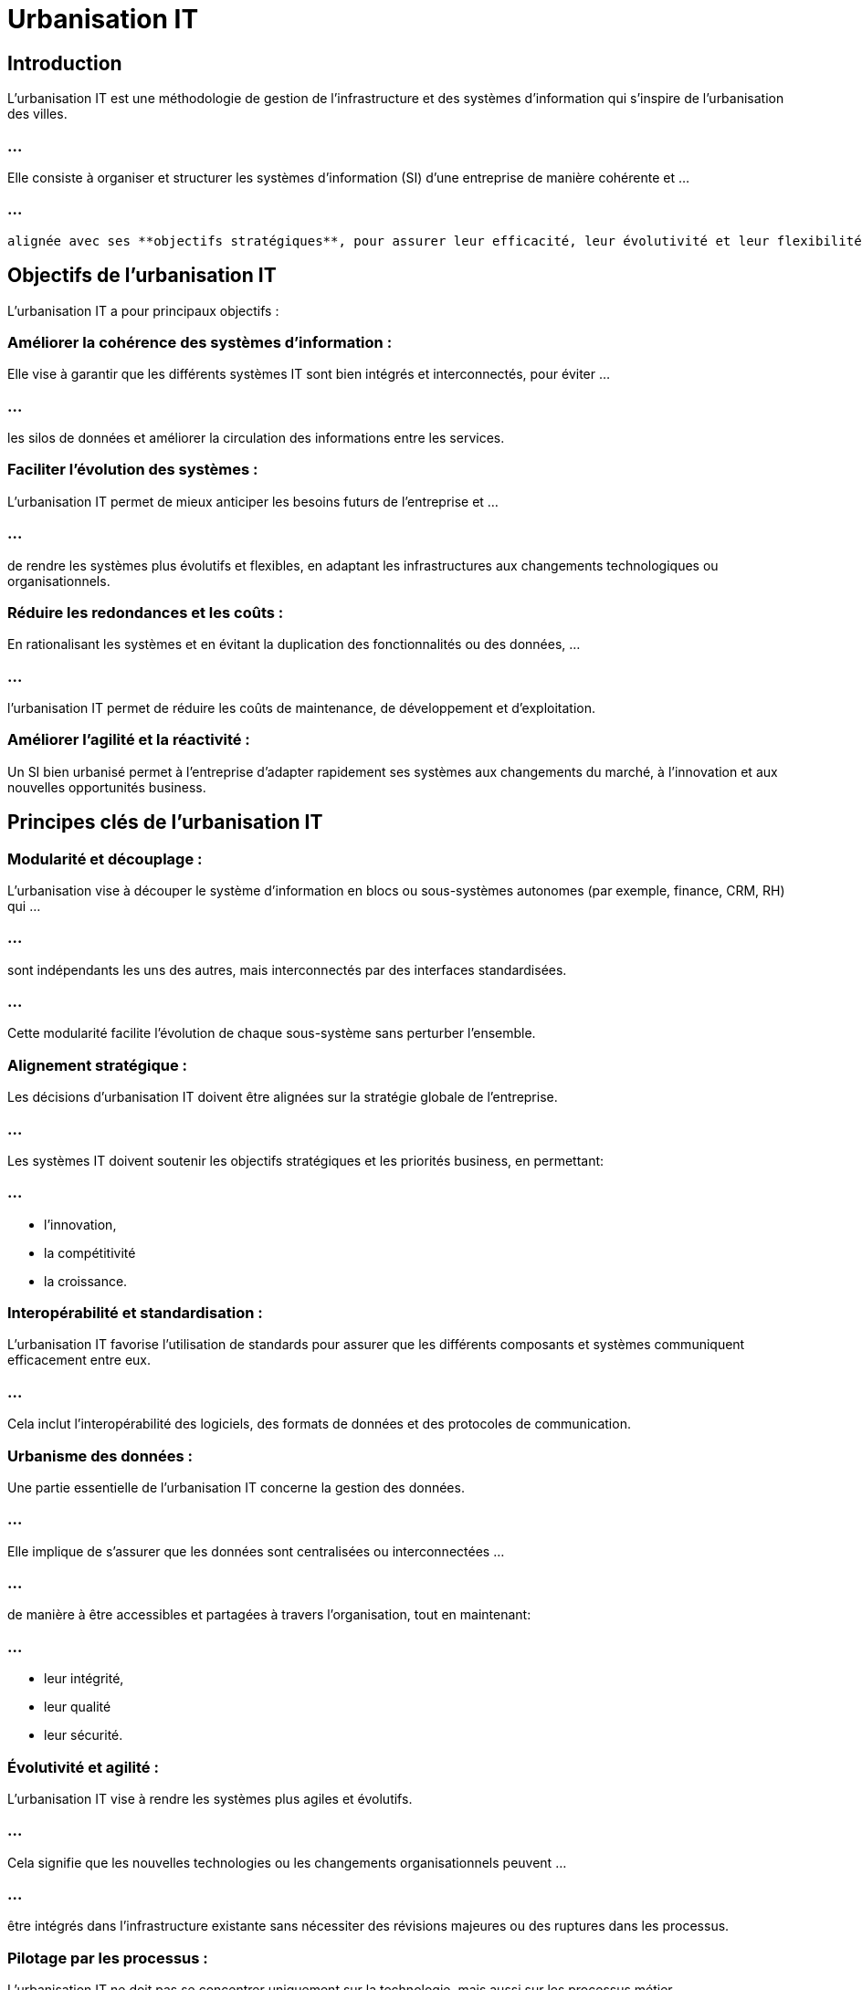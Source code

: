 = Urbanisation IT
:revealjs_theme: beige
:source-highlighter: highlight.js
:icons: font

== Introduction

L'urbanisation IT est une méthodologie de gestion de l'infrastructure et des systèmes d'information qui s'inspire de l'urbanisation des villes. 

=== ...

Elle consiste à organiser et structurer les systèmes d'information (SI) d'une entreprise de manière cohérente et ...

=== ...

 alignée avec ses **objectifs stratégiques**, pour assurer leur efficacité, leur évolutivité et leur flexibilité à long terme.



== Objectifs de l'urbanisation IT

L'urbanisation IT a pour principaux objectifs :

=== Améliorer la cohérence des systèmes d'information : 

Elle vise à garantir que les différents systèmes IT sont bien intégrés et interconnectés, pour éviter ...

=== ...

les silos de données et améliorer la circulation des informations entre les services.

=== Faciliter l'évolution des systèmes : 

L'urbanisation IT permet de mieux anticiper les besoins futurs de l'entreprise et ...


=== ...


de rendre les systèmes plus évolutifs et flexibles, en adaptant les infrastructures aux changements technologiques ou organisationnels.

=== Réduire les redondances et les coûts : 

En rationalisant les systèmes et en évitant la duplication des fonctionnalités ou des données, ...

=== ...


l'urbanisation IT permet de réduire les coûts de maintenance, de développement et d'exploitation.

=== Améliorer l'agilité et la réactivité : 

Un SI bien urbanisé permet à l'entreprise d'adapter rapidement ses systèmes aux changements du marché, à l'innovation et aux nouvelles opportunités business.


== Principes clés de l'urbanisation IT

=== Modularité et découplage : 

L'urbanisation vise à découper le système d'information en blocs ou sous-systèmes autonomes (par exemple, finance, CRM, RH) qui ...


=== ...


sont indépendants les uns des autres, mais interconnectés par des interfaces standardisées. 

=== ...

Cette modularité facilite l'évolution de chaque sous-système sans perturber l'ensemble.

=== Alignement stratégique : 

Les décisions d'urbanisation IT doivent être alignées sur la stratégie globale de l'entreprise. 

=== ...

Les systèmes IT doivent soutenir les objectifs stratégiques et les priorités business, en permettant:

=== ...

[%step]
* l'innovation, 
* la compétitivité 
* la croissance.


=== Interopérabilité et standardisation : 

L'urbanisation IT favorise l'utilisation de standards pour assurer que les différents composants et systèmes communiquent efficacement entre eux. 

=== ...

Cela inclut l'interopérabilité des logiciels, des formats de données et des protocoles de communication.

=== Urbanisme des données : 

Une partie essentielle de l'urbanisation IT concerne la gestion des données. 

=== ...

Elle implique de s'assurer que les données sont centralisées ou interconnectées ...


=== ...


de manière à être accessibles et partagées à travers l'organisation, tout en maintenant:

=== ...

[%step]
* leur intégrité, 
* leur qualité
* leur sécurité.

=== Évolutivité et agilité : 

L'urbanisation IT vise à rendre les systèmes plus agiles et évolutifs.

=== ...

Cela signifie que les nouvelles technologies ou les changements organisationnels peuvent ...


=== ...


être intégrés dans l'infrastructure existante sans nécessiter des révisions majeures ou des ruptures dans les processus.


=== Pilotage par les processus : 

L'urbanisation IT ne doit pas se concentrer uniquement sur la technologie, mais aussi sur les processus métier. 

=== ...

L'idée est de concevoir l'architecture IT en fonction des besoins opérationnels, pour soutenir les flux de travail de manière optimale.


== Étapes d'une démarche d'urbanisation IT

=== Analyse de l'existant :

Une première étape consiste à réaliser un état des lieux du système d'information actuel, en identifiant:

=== ...


[%step]
* ses composants, 
* ses flux de données, 
* ses interfaces, 
* ses forces 
* ses faiblesses.


=== ...

Cela permet d'identifier:
[%step]
* les redondances, 
* les incohérences, 
* les obsolescences, 
* les zones à améliorer.

=== Définition d'un cadre d'urbanisation :

Sur la base des besoins stratégiques de l'entreprise, **un cadre d'urbanisation** est défini, précisant:

=== ...

[%step]
* les principes directeurs, 
* les objectifs
* les règles à suivre pour structurer le système d'information.

=== ...

Ce cadre peut inclure:
[%step]
* des règles d'intégration, 
* des standards technologiques
* des normes d'interopérabilité.


=== Cartographie des processus et des flux :

La cartographie est un outil clé dans l'urbanisation IT. 

=== ..

Elle consiste à modéliser les processus métiers, les applications utilisées et les flux de données. 

=== ...

Cela permet de visualiser comment les systèmes interagissent et de déterminer les améliorations à apporter.

=== ...

Les flux de données sont particulièrement importants pour garantir l'intégrité et la cohérence des informations à travers l'entreprise.


== Segmenter en domaines fonctionnels :

L'urbanisation IT implique souvent de diviser le SI en domaines fonctionnels (ou "zones urbaines"), ...

=== ...

comme:
[%step]
* la gestion des ressources humaines, 
* la finance, 
* la gestion des clients, 
* la production, 
* etc. 

=== ...

Chaque domaine peut être géré indépendamment tout en restant interconnecté avec les autres.

== Mise en place d'une gouvernance IT :

Pour que l'urbanisation soit efficace, il est nécessaire de mettre en place une gouvernance IT qui définit:
[%step]
* les rôles, 
* les responsabilités 
* les processus de prise de décision ...

=== ...

pour gérer les évolutions du SI.

=== ...

Cela inclut la gestion des priorités, la validation des choix technologiques et la gestion des projets IT.


== Mise en œuvre des transformations :

Sur la base des principes d'urbanisation, des projets de transformation IT peuvent ...

=== ...

être lancés pour adapter le système d'information à la nouvelle architecture souhaitée. 

=== ...

Ces projets peuvent inclure la migration vers de nouveaux systèmes, la refonte des applications existantes, ...

=== ...

ou la mise en place d'interfaces d'intégration.

=== Évaluation et amélioration continue :

L'urbanisation IT est un processus évolutif. 

=== ...

Une fois les transformations réalisées, il est important de surveiller les performances du SI, d’évaluer régulièrement son adéquation avec  ...

=== ...

les objectifs de l’entreprise et de l’ajuster en fonction des évolutions technologiques et organisationnelles.


== Avantages de l'urbanisation IT

=== Meilleure cohérence et intégration :

L'urbanisation permet d’éviter les systèmes en silo et d'assurer une meilleure intégration des processus ...

=== ...

et des données à travers les différentes fonctions de l'entreprise.

=== Réduction des coûts IT :

En rationalisant les applications et en évitant **les redondances**, l'urbanisation permet de réduire les coûts:

=== ...

[%step]
* de maintenance, 
* de développement 
* d'exploitation ...

=== ...

des systèmes IT.

=== Évolutivité :

Les systèmes urbanisés sont plus flexibles et plus faciles à faire évoluer. 


=== ...

Cela permet à l’entreprise de s’adapter rapidement:
[%step]
* aux changements technologiques, 
* aux nouvelles tendances du marché 
* aux besoins des clients.

=== Amélioration de la qualité des données :

En centralisant les données et en s’assurant qu’elles sont accessibles de manière cohérente à travers l’organisation, ...

=== ...

l’urbanisation améliore la qualité et la fiabilité des données.

=== Réduction des délais de mise en œuvre :

Les projets IT peuvent être mis en œuvre plus rapidement, car l'urbanisation permet ...

=== ...

de **réutiliser** des blocs fonctionnels existants et d'éviter la refonte complète de systèmes.





== Défis de l'urbanisation IT

=== Complexité :

Urbaniser un système d'information existant, surtout dans une grande entreprise, ...

=== ...

peut être très complexe et nécessite une **planification rigoureuse** et des ressources importantes.

=== Résistance au changement :

Les employés et les départements peuvent résister à l'urbanisation IT, surtout ...

=== ...

s’ils sont habitués à utiliser des systèmes spécifiques ou s’ils craignent une perte de contrôle.

=== Coût initial élevé :

Bien que l'urbanisation puisse générer des économies à long terme, elle nécessite ...

=== ...

souvent des **investissements initiaux importants ** en termes de technologies, de formation et de gestion du changement.












